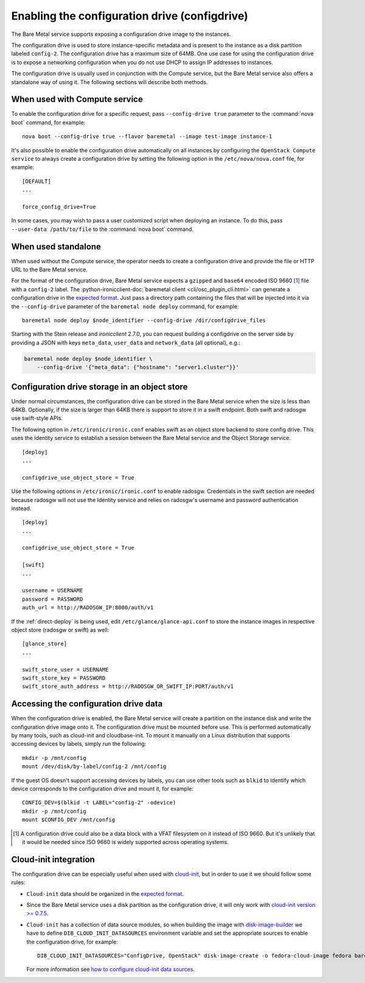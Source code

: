 .. _configdrive:

Enabling the configuration drive (configdrive)
==============================================

The Bare Metal service supports exposing a configuration drive image to
the instances.

The configuration drive is used to store instance-specific metadata and is present to
the instance as a disk partition labeled ``config-2``. The configuration drive has
a maximum size of 64MB. One use case for using the configuration drive is to
expose a networking configuration when you do not use DHCP to assign IP
addresses to instances.

The configuration drive is usually used in conjunction with the Compute
service, but the Bare Metal service also offers a standalone way of using it.
The following sections will describe both methods.


When used with Compute service
------------------------------

To enable the configuration drive for a specific request, pass
``--config-drive true`` parameter to the :command:`nova boot` command, for example::

    nova boot --config-drive true --flavor baremetal --image test-image instance-1

It's also possible to enable the configuration drive automatically on
all instances by configuring the ``OpenStack Compute service`` to always
create a configuration drive by setting the following option in the
``/etc/nova/nova.conf`` file, for example::

    [DEFAULT]
    ...

    force_config_drive=True

In some cases, you may wish to pass a user customized script when deploying an instance.
To do this, pass ``--user-data /path/to/file`` to the :command:`nova boot` command.

When used standalone
--------------------

When used without the Compute service, the operator needs to create a configuration drive
and provide the file or HTTP URL to the Bare Metal service.

For the format of the configuration drive, Bare Metal service expects a
``gzipped`` and ``base64`` encoded ISO 9660 [#]_ file with a ``config-2``
label. The
:python-ironicclient-doc:`baremetal client <cli/osc_plugin_cli.html>`
can generate a configuration drive in the `expected format`_. Just pass a
directory path containing the files that will be injected into it via the
``--config-drive`` parameter of the ``baremetal node deploy``
command, for example::

    baremetal node deploy $node_identifier --config-drive /dir/configdrive_files

Starting with the Stein release and `ironicclient` 2.7.0, you can request
building a configdrive on the server side by providing a JSON with keys
``meta_data``, ``user_data`` and ``network_data`` (all optional), e.g.:

.. code-block:: bash

    baremetal node deploy $node_identifier \
        --config-drive '{"meta_data": {"hostname": "server1.cluster"}}'

Configuration drive storage in an object store
----------------------------------------------

Under normal circumstances, the configuration drive can be stored in the
Bare Metal service when the size is less than 64KB. Optionally, if the size
is larger than 64KB there is support to store it in a swift endpoint. Both
swift and radosgw use swift-style APIs.

The following option in ``/etc/ironic/ironic.conf`` enables swift as an object
store backend to store config drive. This uses the Identity service to
establish a session between the Bare Metal service and the
Object Storage service. ::

    [deploy]
    ...

    configdrive_use_object_store = True

Use the following options in ``/etc/ironic/ironic.conf`` to enable radosgw.
Credentials in the swift section are needed because radosgw will not use the
Identity service and relies on radosgw's username and password authentication
instead. ::

    [deploy]
    ...

    configdrive_use_object_store = True

    [swift]
    ...

    username = USERNAME
    password = PASSWORD
    auth_url = http://RADOSGW_IP:8000/auth/v1

If the :ref:`direct-deploy` is being used, edit ``/etc/glance/glance-api.conf``
to store the instance images in respective object store (radosgw or swift)
as well::

    [glance_store]
    ...

    swift_store_user = USERNAME
    swift_store_key = PASSWORD
    swift_store_auth_address = http://RADOSGW_OR_SWIFT_IP:PORT/auth/v1


Accessing the configuration drive data
--------------------------------------

When the configuration drive is enabled, the Bare Metal service will create a partition on the
instance disk and write the configuration drive image onto it. The
configuration drive must be mounted before use. This is performed
automatically by many tools, such as cloud-init and cloudbase-init. To mount
it manually on a Linux distribution that supports accessing devices by labels,
simply run the following::

    mkdir -p /mnt/config
    mount /dev/disk/by-label/config-2 /mnt/config


If the guest OS doesn't support accessing devices by labels, you can use
other tools such as ``blkid`` to identify which device corresponds to
the configuration drive and mount it, for example::

    CONFIG_DEV=$(blkid -t LABEL="config-2" -odevice)
    mkdir -p /mnt/config
    mount $CONFIG_DEV /mnt/config


.. [#] A configuration drive could also be a data block with a VFAT filesystem
       on it instead of ISO 9660. But it's unlikely that it would be needed
       since ISO 9660 is widely supported across operating systems.


Cloud-init integration
----------------------

The configuration drive can be
especially useful when used with `cloud-init
<http://cloudinit.readthedocs.io/en/latest/topics/datasources/configdrive.html>`_,
but in order to use it we should follow some rules:

* ``Cloud-init`` data should be organized in the `expected format`_.


* Since the Bare Metal service uses a disk partition as the configuration drive,
  it will only work with
  `cloud-init version >= 0.7.5 <https://github.com/cloud-init/cloud-init/blob/2d6e4219db73e80c135efd83753f9302f778f08d/ChangeLog>`_.


* ``Cloud-init`` has a collection of data source modules, so when
  building the image with `disk-image-builder`_ we have to define
  ``DIB_CLOUD_INIT_DATASOURCES`` environment variable and set the
  appropriate sources to enable the configuration drive, for example::

    DIB_CLOUD_INIT_DATASOURCES="ConfigDrive, OpenStack" disk-image-create -o fedora-cloud-image fedora baremetal

  For more information see `how to configure cloud-init data sources
  <https://docs.openstack.org/diskimage-builder/latest/elements/cloud-init-datasources/README.html>`_.

.. _`expected format`: https://docs.openstack.org/nova/latest/user/vendordata.html
.. _disk-image-builder: https://docs.openstack.org/diskimage-builder/latest/
